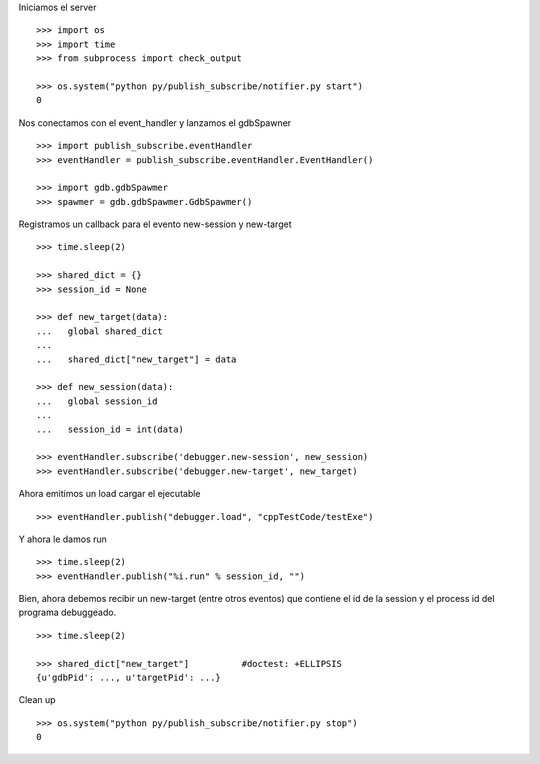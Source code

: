 Iniciamos el server

::
   
   >>> import os
   >>> import time
   >>> from subprocess import check_output
   
   >>> os.system("python py/publish_subscribe/notifier.py start")
   0

Nos conectamos con el event_handler y lanzamos el gdbSpawner

::

   >>> import publish_subscribe.eventHandler 
   >>> eventHandler = publish_subscribe.eventHandler.EventHandler()
   
   >>> import gdb.gdbSpawmer
   >>> spawmer = gdb.gdbSpawmer.GdbSpawmer()

Registramos un callback para el evento new-session y new-target

::

   >>> time.sleep(2)

   >>> shared_dict = {}
   >>> session_id = None

   >>> def new_target(data):
   ...   global shared_dict
   ...
   ...   shared_dict["new_target"] = data

   >>> def new_session(data):
   ...   global session_id
   ...
   ...   session_id = int(data)

   >>> eventHandler.subscribe('debugger.new-session', new_session)
   >>> eventHandler.subscribe('debugger.new-target', new_target)

Ahora emitimos un load cargar el ejecutable

::

   >>> eventHandler.publish("debugger.load", "cppTestCode/testExe")

Y ahora le damos run

::

   >>> time.sleep(2)
   >>> eventHandler.publish("%i.run" % session_id, "")


Bien, ahora debemos recibir un new-target (entre otros eventos) que contiene el 
id de la session y el process id del programa debuggeado.

::

   >>> time.sleep(2)

   >>> shared_dict["new_target"]          #doctest: +ELLIPSIS
   {u'gdbPid': ..., u'targetPid': ...}

Clean up

::

   >>> os.system("python py/publish_subscribe/notifier.py stop")
   0
